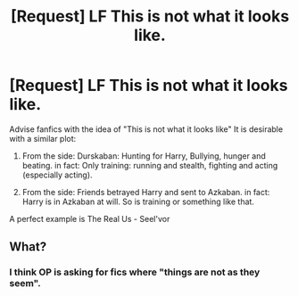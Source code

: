 #+TITLE: [Request] LF This is not what it looks like.

* [Request] LF This is not what it looks like.
:PROPERTIES:
:Author: Viator89
:Score: 2
:DateUnix: 1494929005.0
:DateShort: 2017-May-16
:FlairText: Request
:END:
Advise fanfics with the idea of "This is not what it looks like" It is desirable with a similar plot:

1. From the side: Durskaban: Hunting for Harry, Bullying, hunger and beating. in fact: Only training: running and stealth, fighting and acting (especially acting).

2. From the side: Friends betrayed Harry and sent to Azkaban. in fact: Harry is in Azkaban at will. So is training or something like that.

A perfect example is The Real Us - Seel'vor


** What?
:PROPERTIES:
:Author: orangedarkchocolate
:Score: 3
:DateUnix: 1494956236.0
:DateShort: 2017-May-16
:END:

*** I think OP is asking for fics where "things are not as they seem".
:PROPERTIES:
:Author: Freshenstein
:Score: 2
:DateUnix: 1494969343.0
:DateShort: 2017-May-17
:END:
